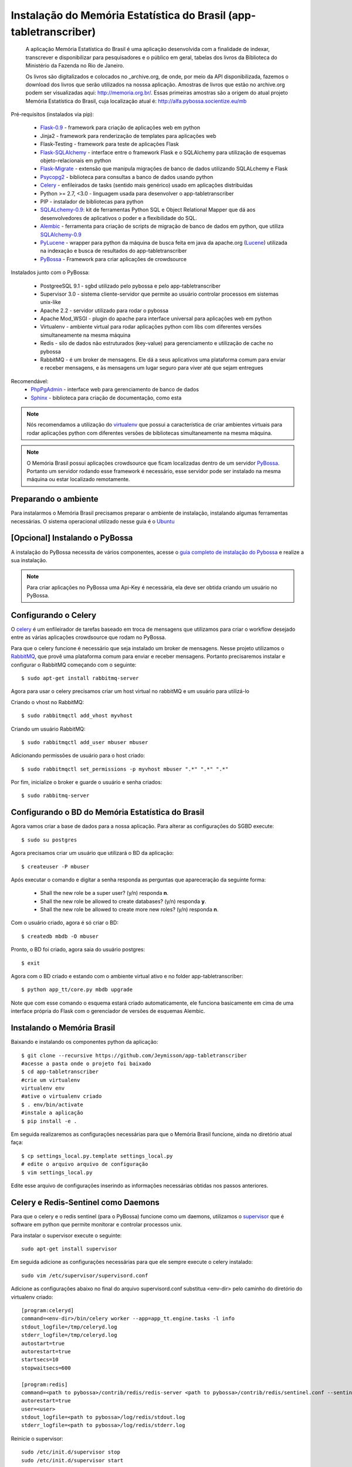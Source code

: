 ===================================================================
Instalação do Memória Estatística do Brasil (app-tabletranscriber)
===================================================================


   A aplicação Memória Estatística do Brasil é uma aplicação desenvolvida
   com a finalidade de indexar, transcrever e disponibilizar para pesquisadores
   e o público em geral, tabelas dos livros da Biblioteca do Ministério da Fazenda
   no Rio de Janeiro.
   
   Os livros são digitalizados e colocados no _archive.org, de onde, por meio
   da API disponibilizada, fazemos o download dos livros que serão utilizados na
   nosssa aplicação. Amostras de livros que estão no archive.org podem ser visualizadas
   aqui: http://memoria.org.br/. Essas primeiras amostras são a origem do atual projeto
   Memória Estatística do Brasil, cuja localização atual é: http://alfa.pybossa.socientize.eu/mb

Pré-requisitos (instalados via pip):

    * Flask-0.9_ - framework para criação de aplicações web em python
    * Jinja2 - framework para renderização de templates para aplicações web
    * Flask-Testing - framework para teste de aplicações Flask
    * Flask-SQLAlchemy_ - interface entre o framework Flask e o SQLAlchemy para utilização de esquemas objeto-relacionais em python
    * Flask-Migrate_ - extensão que manipula migrações de banco de dados utilizando SQLALchemy e Flask
    * Psycopg2_ - biblioteca para consultas a banco de dados usando python
    * Celery_ - enfileirados de tasks (sentido mais genérico) usado em aplicações distribuídas
    * Python >= 2.7, <3.0 - linguagem usada para desenvolver o app-tabletranscriber
    * PIP - instalador de bibliotecas para python
    * SQLALchemy-0.9_: kit de ferramentas Python SQL e Object Relational Mapper que dá aos desenvolvedores de aplicativos o poder e a flexibilidade do SQL.
    * Alembic_ - ferramenta para criação de scripts de migração de banco de dados em python, que utiliza SQLAlchemy-0.9_
    * PyLucene_ - wrapper para python da máquina de busca feita em java da apache.org (Lucene_) utilizada na indexação e busca de resultados do app-tabletranscriber
    * PyBossa_ - Framework para criar aplicações de crowdsource
    
Instalados junto com o PyBossa:
    
    * PostgreeSQL 9.1 - sgbd utilizado pelo pybossa e pelo app-tabletranscriber
    * Supervisor 3.0 - sistema cliente-servidor que permite ao usuário controlar processos em sistemas unix-like
    * Apache 2.2 - servidor utilizado para rodar o pybossa
    * Apache Mod_WSGI - plugin do apache para interface universal para aplicações web em python
    * Virtualenv - ambiente virtual para rodar aplicações python com libs com diferentes versões simultaneamente na mesma máquina
    * Redis - silo de dados não estruturados (key-value) para gerenciamento e utilização de cache no pybossa
    * RabbitMQ - é um broker de mensagens. Ele dá a seus aplicativos uma plataforma comum para enviar e receber mensagens, e às mensagens um lugar seguro para viver até que sejam entregues

Recomendável:
    * PhpPgAdmin_ - interface web para gerenciamento de banco de dados
    * Sphinx_ - biblioteca para criação de documentação, como esta
    
.. _PhpPgAdmin: http://phppgadmin.sourceforge.net/doku.php
.. _Flask-0.9: http://flask.pocoo.org/docs/
.. _Flask-SQLAlchemy: http://pythonhosted.org/Flask-SQLAlchemy/
.. _Flask-Migrate: http://flask-migrate.readthedocs.org/en/latest/
.. _Psycopg2: http://initd.org/psycopg/docs/
.. _Alembic: http://alembic.readthedocs.org/en/latest/tutorial.html
.. _SQLAlchemy-0.9: http://docs.sqlalchemy.org/en/rel_0_9/
.. _PyLucene: http://lucene.apache.org/pylucene/
.. _Lucene: http://lucene.apache.org/core/4_8_1/index.html
.. _Sphinx: http://sphinx-doc.org/

.. note::

    Nós recomendamos a utilização do virtualenv_ que
    possui a característica de criar ambientes virtuais para rodar aplicações
    python com diferentes versões de bibliotecas simultaneamente na mesma máquina.

    .. _virtualenv: http://pypi.python.org/pypi/virtualenv

.. note::
    O Memória Brasil possui aplicações crowdsource que ficam localizadas dentro de um
    servidor PyBossa_. Portanto um servidor rodando esse framework
    é necessário, esse servidor pode ser instalado na mesma máquina ou estar
    localizado remotamente.


    .. _PyBossa: http://github.com/pybossa/pybossa


Preparando o ambiente
=====================

Para instalarmos o Memória Brasil precisamos preparar o ambiente de instalação, instalando
algumas ferramentas necessárias. O sistema operacional utilizado
nesse guia é o Ubuntu_

    .. _Ubuntu: http://www.ubuntu.com/


[Opcional] Instalando o PyBossa
===============================

A instalação do PyBossa necessita de vários componentes, acesse o `guia completo
de instalação do Pybossa`_ e realize a sua instalação.

.. _`guia completo de instalação do Pybossa`: http://docs.pybossa.com/en/latest/install.html

.. note::
    Para criar aplicações no PyBossa uma Api-Key é necessária, ela deve ser
    obtida criando um usuário no PyBossa.


Configurando o Celery
=====================
O celery_ é um enfileirador de tarefas baseado em troca de mensagens que utilizamos para criar
o workflow desejado entre as várias aplicações crowdsource que rodam no PyBossa.

Para que o celery funcione é necessário que seja instalado um broker de mensagens.
Nesse projeto utilizamos o RabbitMQ_, que provê uma plataforma comum para
enviar e receber mensagens. Portanto precisaremos instalar e configurar o RabbitMQ começando
com o seguinte::

    $ sudo apt-get install rabbitmq-server

Agora para usar o celery precisamos criar um host virtual no rabbitMQ e um usuário para utilizá-lo

Criando o vhost no RabbitMQ::
    
    $ sudo rabbitmqctl add_vhost myvhost

Criando um usuário RabbitMQ::
    
    $ sudo rabbitmqctl add_user mbuser mbuser

Adicionando permissões de usuário para o host criado::
    
    $ sudo rabbitmqctl set_permissions -p myvhost mbuser ".*" ".*" ".*"


Por fim, inicialize o broker e guarde o usuário e senha criados::

 $ sudo rabbitmq-server


.. _celery: http://www.celeryproject.org/
.. _RabbitMQ: http://www.rabbitmq.com/


Configurando o BD do Memória Estatística do Brasil
==================================================

Agora vamos criar a base de dados para a nossa aplicação.
Para alterar as configurações do SGBD execute::

    $ sudo su postgres

Agora precisamos criar um usuário que utilizará o BD da aplicação::

    $ createuser -P mbuser

Após executar o comando e digitar a senha responda as perguntas que
apareceração da seguinte forma:

    * Shall the new role be a super user? (y/n) responda **n**.
    * Shall the new role be allowed to create databases? (y/n) responda **y**.
    * Shall the new role be allowed to create more new roles? (y/n) responda **n**.

Com o usuário criado, agora é só criar o BD::

    $ createdb mbdb -O mbuser

Pronto, o BD foi criado, agora saia do usuário postgres::
    
    $ exit

Agora com o BD criado e estando com o ambiente virtual ativo e no folder app-tabletranscriber::

    $ python app_tt/core.py mbdb upgrade

Note que com esse comando o esquema estará criado automaticamente, ele funciona basicamente em cima de uma interface
própria do Flask com o gerenciador de versões de esquemas Alembic.


Instalando o Memória Brasil
===========================

Baixando e instalando os componentes python da aplicação::

    $ git clone --recursive https://github.com/Jeymisson/app-tabletranscriber
    #acesse a pasta onde o projeto foi baixado
    $ cd app-tabletranscriber
    #crie um virtualenv
    virtualenv env
    #ative o virtualenv criado
    $ . env/bin/activate
    #instale a aplicação
    $ pip install -e .


Em seguida realizaremos as configurações necessárias para que o Memória Brasil
funcione, ainda no diretório atual faça::
    
    $ cp settings_local.py.template settings_local.py
    # edite o arquivo arquivo de configuração
    $ vim settings_local.py

Edite esse arquivo de configurações inserindo as informações necessárias
obtidas nos passos anteriores.


Celery e Redis-Sentinel como Daemons
====================================
Para que o celery e o redis sentinel (para o PyBossa) funcione como um daemons, 
utilizamos o `supervisor`_ que é software em python que permite monitorar e 
controlar processos unix.

Para instalar o supervisor execute o seguinte::

    sudo apt-get install supervisor

Em seguida adicione as configurações necessárias para que ele sempre execute
o celery instalado::
   
    sudo vim /etc/supervisor/supervisord.conf

Adicione as configurações abaixo no final do arquivo supervisord.conf
substitua <env-dir> pelo caminho do diretório do virtualenv criado::
    
    [program:celeryd]
    command=<env-dir>/bin/celery worker --app=app_tt.engine.tasks -l info
    stdout_logfile=/tmp/celeryd.log
    stderr_logfile=/tmp/celeryd.log
    autostart=true
    autorestart=true
    startsecs=10
    stopwaitsecs=600
    
    [program:redis]                                                               
    command=<path to pybossa>/contrib/redis/redis-server <path to pybossa>/contrib/redis/sentinel.conf --sentinel               
    autorestart=true                                                              
    user=<user>                                                               
    stdout_logfile=<path to pybossa>/log/redis/stdout.log         
    stderr_logfile=<path to pybossa>/log/redis/stderr.log

Reinicie o supervisor::

    sudo /etc/init.d/supervisor stop
    sudo /etc/init.d/supervisor start


.. _supervisor: http://supervisord.org

Instalando e configurando o Apache2
===================================

.. note::
    Como essa aplicação possui alguns componentes estaticos que precisam ser
    acessados pelas aplicaçães crowdsource que ficam no PyBossa. Portanto a instalação
    e configuração do apache é necessária


Para instalar o apache2 execute o seguinte comando::

    sudo apt-get install apache2

Em seguida configure o apache para listar os arquivos estáticos que estão no
diretório <diretorio-mb>/app_tt/pb_apps/tt_apps/static/::

    Acrescentando o seguinte Alias no arquivo /etc/apache2/sites-available/mb-site:
    
    # substitua <diretorio-mb> pelo diretorio onde o memória brasil foi instalado
    Alias /mb-static <diretorio-mb>/app_tt/pb_apps/tt_apps/static


Por fim recarregue o apache para que as configurações sejam iniciadas::    
    
    sudo service apache2 reload

Instalando e configurando o PhpPgAdmin
======================================

Para instalar o phppgadmin, faça::
   
   sudo apt-get install phppgadmin


.. note::
   Para permitir o login com o usuário padrão do PostgresSQL (usuário postgres)
   na interface web, modifique a variável $conf['extra-login-security'] para false
   no arquivo /etc/phppgadmin/config.ini.php.

Instalando o Sphinx
===================

Para instalar o Sphincx, faça::

	sudo apt-get install python-sphinx
